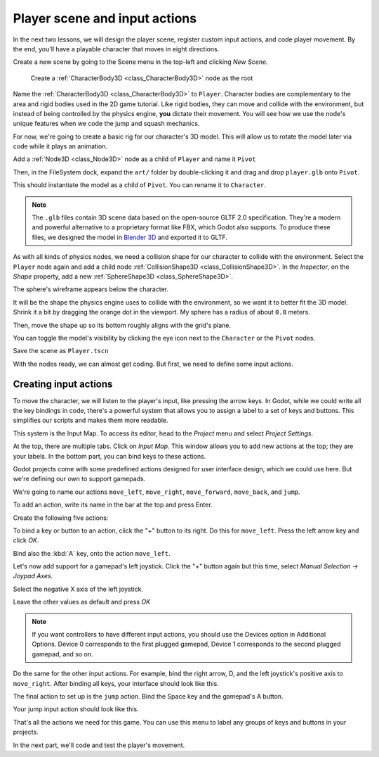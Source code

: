 .. _doc_first_3d_game_player_scene_and_input:

Player scene and input actions
==============================

In the next two lessons, we will design the player scene, register custom input
actions, and code player movement. By the end, you'll have a playable character
that moves in eight directions.

.. TODO: add player animated gif?
.. player_movement.gif

Create a new scene by going to the Scene menu in the top-left and clicking *New
Scene*.

|image0|

 Create a :ref:`CharacterBody3D <class_CharacterBody3D>` node as the root

.. image:: img/02.player_input/add_character_body3D.webp

Name the :ref:`CharacterBody3D <class_CharacterBody3D>` to ``Player``.
Character bodies are complementary to the area and rigid bodies used in the 2D
game tutorial. Like rigid bodies, they can move and collide with the
environment, but instead of being controlled by the physics engine, **you** dictate
their movement. You will see how we use the node's unique features when we code
the jump and squash mechanics.

.. seealso::

    To learn more about the different physics node types, see the
    :ref:`doc_physics_introduction`.

For now, we're going to create a basic rig for our character's 3D model. This
will allow us to rotate the model later via code while it plays an animation.

Add a :ref:`Node3D <class_Node3D>` node as a child of ``Player`` and name it ``Pivot``

.. image:: img/02.player_input/adding_node3D.webp

Then, in the FileSystem dock, expand the ``art/`` folder
by double-clicking it and drag and
drop ``player.glb`` onto ``Pivot``.

|image1|

This should instantiate the model as a child of ``Pivot``.
You can rename it to ``Character``.

|image2|

.. note::

    The ``.glb`` files contain 3D scene data based on the open-source GLTF 2.0
    specification. They're a modern and powerful alternative to a proprietary format
    like FBX, which Godot also supports. To produce these files, we designed the
    model in `Blender 3D <https://www.blender.org/>`__ and exported it to GLTF.

As with all kinds of physics nodes, we need a collision shape for our character
to collide with the environment. Select the ``Player`` node again and add a child node
:ref:`CollisionShape3D <class_CollisionShape3D>`. In the *Inspector*, on the *Shape* property, add a new :ref:`SphereShape3D <class_SphereShape3D>`.

.. image:: img/02.player_input/add_capsuleshape3d.webp

The sphere's wireframe appears below the character.

|image3|

It will be the shape the physics engine uses to collide with the environment, so
we want it to better fit the 3D model. Shrink it a bit by dragging the orange
dot in the viewport. My sphere has a radius of about ``0.8`` meters.

Then, move the shape up so its bottom roughly aligns with the grid's plane.

|image4|

You can toggle the model's visibility by clicking the eye icon next to the
``Character`` or the ``Pivot`` nodes.

|image5|

Save the scene as ``Player.tscn``

With the nodes ready, we can almost get coding. But first, we need to define
some input actions.

Creating input actions
----------------------

To move the character, we will listen to the player's input, like pressing the
arrow keys. In Godot, while we could write all the key bindings in code, there's
a powerful system that allows you to assign a label to a set of keys and
buttons. This simplifies our scripts and makes them more readable.

This system is the Input Map. To access its editor, head to the *Project* menu
and select *Project Settings*.

|image6|

At the top, there are multiple tabs. Click on *Input Map*. This window allows
you to add new actions at the top; they are your labels. In the bottom part, you
can bind keys to these actions.

|image7|

Godot projects come with some predefined actions designed for user interface
design, which we could use here. But we're defining our own to support gamepads.

We're going to name our actions ``move_left``, ``move_right``, ``move_forward``,
``move_back``, and ``jump``.

To add an action, write its name in the bar at the top and press Enter.

|image8|

Create the following five actions:

|image9|

To bind a key or button to an action, click the "+" button to its right. Do this
for ``move_left``. Press the left arrow key and click *OK*.

.. image:: img/02.player_input/left_inputmap.webp

Bind also the :kbd:`A` key, onto the action ``move_left``.

|image12|

Let's now add support for a gamepad's left joystick. Click the "+" button again
but this time, select *Manual Selection -> Joypad Axes*.

.. image:: img/02.player_input/left_inputmap.webp

Select the negative X axis of the left joystick.

.. image:: img/02.player_input/left_joystick_select.webp

Leave the other values as default and press *OK*

.. note::

    If you want controllers to have different input actions, you should use the Devices option in Additional Options. Device 0 corresponds to the first plugged gamepad, Device 1 corresponds to the second plugged gamepad, and so on.

Do the same for the other input actions. For example, bind the right arrow, D,
and the left joystick's positive axis to ``move_right``. After binding all keys,
your interface should look like this.

|image15|

The final action to set up is the ``jump`` action. Bind the Space key and the gamepad's
A button.

|image16|

Your jump input action should look like this.

|image18|

That's all the actions we need for this game. You can use this menu to label any
groups of keys and buttons in your projects.

In the next part, we'll code and test the player's movement.

.. |image0| image:: img/02.player_input/01.new_scene.png
.. |image1| image:: img/02.player_input/02.instantiating_the_model.webp
.. |image2| image:: img/02.player_input/03.scene_structure.png
.. |image3| image:: img/02.player_input/04.sphere_shape.png
.. |image4| image:: img/02.player_input/05.moving_the_sphere_up.png
.. |image5| image:: img/02.player_input/06.toggling_visibility.webp
.. |image6| image:: img/02.player_input/07.project_settings.png
.. |image7| image:: img/02.player_input/07.input_map_tab.png
.. |image8| image:: img/02.player_input/07.adding_action.png
.. |image9| image:: img/02.player_input/08.actions_list_empty.png
.. |image11| image:: img/02.player_input/09.keyboard_key_popup.png
.. |image12| image:: img/02.player_input/09.keyboard_keys.png
.. |image15| image:: img/02.player_input/12.move_inputs_mapped.webp
.. |image16| image:: img/02.player_input/13.joy_button_option.webp
.. |image17| image:: img/02.player_input/14.add_jump_button.png
.. |image18| image:: img/02.player_input/14.jump_input_action.webp

